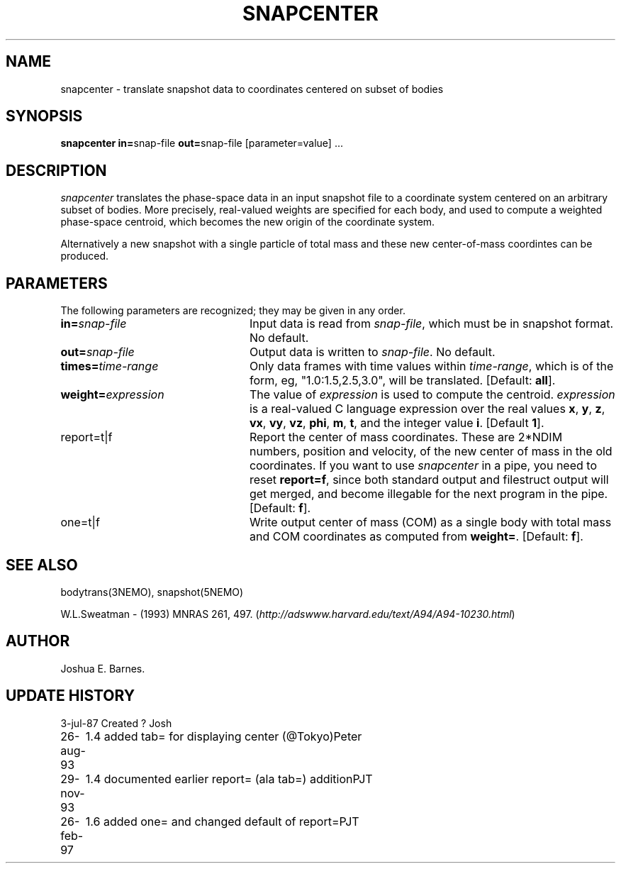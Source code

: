 .TH SNAPCENTER 1NEMO "26 February 1997"
.SH NAME
snapcenter - translate snapshot data to coordinates centered on
subset of bodies
.SH SYNOPSIS
\fBsnapcenter in=\fPsnap-file \fBout=\fPsnap-file [parameter=value] .\|.\|.
.SH DESCRIPTION
\fIsnapcenter\fP translates the phase-space data in an input snapshot
file to a coordinate system centered on an arbitrary subset of bodies.
More precisely, real-valued weights are specified for each body,
and used to compute a weighted phase-space centroid, which becomes the
new origin of the coordinate system. 
.PP
Alternatively a new snapshot with a single particle of total mass and these
new center-of-mass coordintes can be produced.
.SH PARAMETERS
The following parameters are recognized; they may be given in any order.
.TP 24
\fBin=\fP\fIsnap-file\fP
Input data is read from \fIsnap-file\fP, which must be in snapshot format.
No default.
.TP
\fBout=\fP\fIsnap-file\fP
Output data is written to \fIsnap-file\fP.
No default.
.TP
\fBtimes=\fP\fItime-range\fP
Only data frames with time values within \fItime-range\fP, which
is of the form, eg, "1.0:1.5,2.5,3.0", will be translated.
[Default: \fBall\fP].
.TP
\fBweight=\fP\fIexpression\fP
The value of \fIexpression\fP is used to compute the centroid.
\fIexpression\fP is a real-valued C language expression over the
real values \fBx\fP, \fBy\fP, \fBz\fP, \fBvx\fP, \fBvy\fP, \fBvz\fP,
\fBphi\fP, \fBm\fP, \fBt\fP, and the integer value \fBi\fP.
[Default \fB1\fP].
.TP
\fPreport=t|f\fP
Report the center of mass coordinates. These are 2*NDIM numbers,
position and velocity, of the new center of mass in the old
coordinates.
If you want to use \fIsnapcenter\fP in a pipe, you need to reset
\fBreport=f\fP, since both standard output and filestruct output
will get merged, and become illegable for the next program in the
pipe.
[Default: \fBf\fP].
.TP
\fPone=t|f\fP
Write output center of mass (COM) as a single body with total mass
and COM coordinates as computed from \fBweight=\fP.
[Default: \fBf\fP].
.SH SEE ALSO
bodytrans(3NEMO), snapshot(5NEMO)
.PP
W.L.Sweatman - (1993) MNRAS 261, 497. 
(\fIhttp://adswww.harvard.edu/text/A94/A94-10230.html\fP)
.SH AUTHOR
Joshua E. Barnes.
.SH UPDATE HISTORY
.ta +1i +4i
.nf
3-jul-87	Created ?	Josh
26-aug-93	1.4 added tab= for displaying center (@Tokyo)	Peter
29-nov-93	1.4 documented earlier report= (ala tab=) addition	PJT
26-feb-97	1.6 added one= and changed default of report=	PJT
.fi

